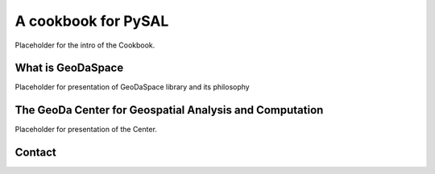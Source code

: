 .. _intro_text:

====================
A cookbook for PySAL
====================

Placeholder for the intro of the Cookbook.

What is GeoDaSpace
==================
Placeholder for presentation of GeoDaSpace library and its philosophy

The GeoDa Center for Geospatial Analysis and Computation
========================================================
Placeholder for presentation of the Center.

Contact
=======

